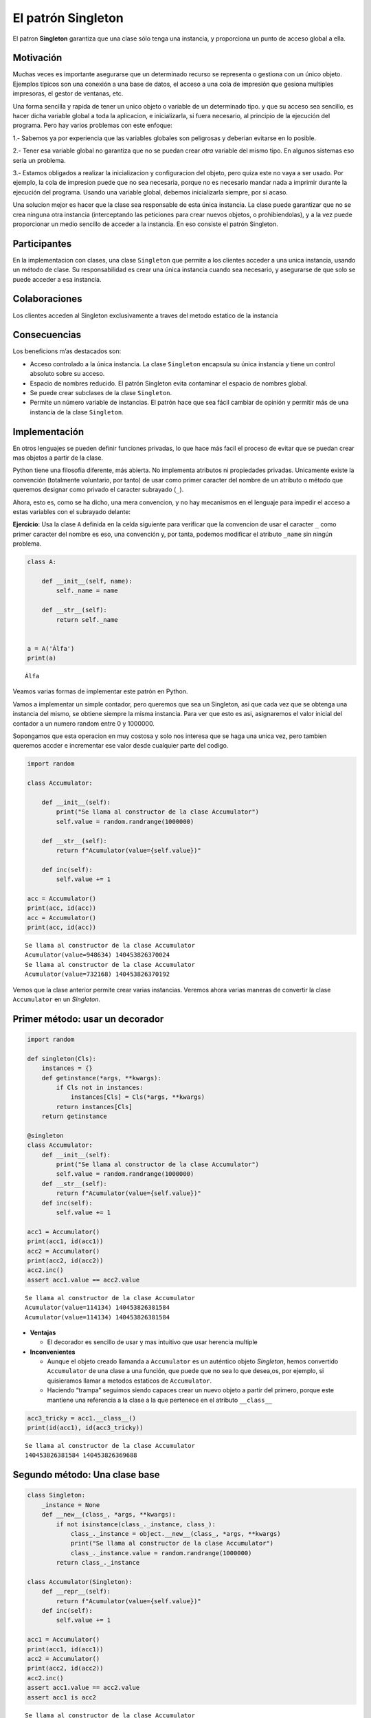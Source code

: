 El patrón Singleton
-------------------

El patron **Singleton** garantiza que una clase sólo tenga una
instancia, y proporciona un punto de acceso global a ella.

Motivación
~~~~~~~~~~

Muchas veces es importante asegurarse que un determinado recurso se
representa o gestiona con un único objeto. Ejemplos típicos son una
conexión a una base de datos, el acceso a una cola de impresión que
gesiona multiples impresoras, el gestor de ventanas, etc.

Una forma sencilla y rapida de tener un unico objeto o variable de un
determinado tipo. y que su acceso sea sencillo, es hacer dicha variable
global a toda la aplicacion, e inicializarla, si fuera necesario, al
principio de la ejecución del programa. Pero hay varios problemas con
este enfoque:

1.- Sabemos ya por experiencia que las variables globales son peligrosas
y deberian evitarse en lo posible.

2.- Tener esa variable global no garantiza que no se puedan crear *otra*
variable del mismo tipo. En algunos sistemas eso seria un problema.

3.- Estamos obligados a realizar la inicializacion y configuracion del
objeto, pero quiza este no vaya a ser usado. Por ejemplo, la cola de
impresion puede que no sea necesaria, porque no es necesario mandar nada
a imprimir durante la ejecución del programa. Usando una variable
global, debemos inicializarla siempre, por si acaso.

Una solucion mejor es hacer que la clase sea responsable de esta única
instancia. La clase puede garantizar que no se crea ninguna otra
instancia (interceptando las peticiones para crear nuevos objetos, o
prohibiendolas), y a la vez puede proporcionar un medio sencillo de
acceder a la instancia. En eso consiste el patrón Singleton.

Participantes
~~~~~~~~~~~~~

En la implementacion con clases, una clase ``Singleton`` que permite a
los clientes acceder a una unica instancia, usando un método de clase.
Su responsabilidad es crear una única instancia cuando sea necesario, y
asegurarse de que solo se puede acceder a esa instancia.

Colaboraciones
~~~~~~~~~~~~~~

Los clientes acceden al Singleton exclusivamente a traves del metodo
estatico de la instancia

Consecuencias
~~~~~~~~~~~~~

Los beneficions m’as destacados son:

-  Acceso controlado a la única instancia. La clase ``Singleton``
   encapsula su única instancia y tiene un control absoluto sobre su
   acceso.

-  Espacio de nombres reducido. El patrón Singleton evita contaminar el
   espacio de nombres global.

-  Se puede crear subclases de la clase ``Singleton``.

-  Permite un número variable de instancias. El patrón hace que sea
   fácil cambiar de opinión y permitir más de una instancia de la clase
   ``Singleton``.

Implementación
~~~~~~~~~~~~~~

En otros lenguajes se pueden definir funciones privadas, lo que hace más
facil el proceso de evitar que se puedan crear mas objetos a partir de
la clase.

Python tiene una filosofia diferente, más abierta. No implementa
atributos ni propiedades privadas. Unicamente existe la convención
(totalmente voluntario, por tanto) de usar como primer caracter del
nombre de un atributo o método que queremos designar como privado el
caracter subrayado (``_``).

Ahora, esto es, como se ha dicho, una mera convencion, y no hay
mecanismos en el lenguaje para impedir el acceso a estas variables con
el subrayado delante:

**Ejercicio**: Usa la clase ``A`` definida en la celda siguiente para
verificar que la convencion de usar el caracter ``_`` como primer
caracter del nombre es eso, una convención y, por tanta, podemos
modificar el atributo ``_name`` sin ningún problema.

.. code:: ipython3

    class A:
        
        def __init__(self, name):
            self._name = name
            
        def __str__(self):
            return self._name
    
            
    a = A('Álfa')
    print(a)


.. parsed-literal::

    Álfa


Veamos varias formas de implementar este patrón en Python.

Vamos a implementar un simple contador, pero queremos que sea un
Singleton, asi que cada vez que se obtenga una instancia del mismo, se
obtiene siempre la misma instancia. Para ver que esto es asi,
asignaremos el valor inicial del contador a un numero random entre 0 y
1000000.

Sopongamos que esta operacion en muy costosa y solo nos interesa que se
haga una unica vez, pero tambien queremos accder e incrementar ese valor
desde cualquier parte del codigo.

.. code:: ipython3

    import random 
    
    class Accumulator:
        
        def __init__(self):
            print("Se llama al constructor de la clase Accumulator")
            self.value = random.randrange(1000000)
            
        def __str__(self):
            return f"Acumulator(value={self.value})"
            
        def inc(self):
            self.value += 1
    
    acc = Accumulator()
    print(acc, id(acc))
    acc = Accumulator()
    print(acc, id(acc))


.. parsed-literal::

    Se llama al constructor de la clase Accumulator
    Acumulator(value=948634) 140453826370024
    Se llama al constructor de la clase Accumulator
    Acumulator(value=732168) 140453826370192


Vemos que la clase anterior permite crear varias instancias. Veremos
ahora varias maneras de convertir la clase ``Accumulator`` en un
*Singleton*.

Primer método: usar un decorador
~~~~~~~~~~~~~~~~~~~~~~~~~~~~~~~~

.. code:: ipython3

    import random
    
    def singleton(Cls):
        instances = {}
        def getinstance(*args, **kwargs):
            if Cls not in instances:
                instances[Cls] = Cls(*args, **kwargs)
            return instances[Cls]
        return getinstance
    
    @singleton
    class Accumulator:
        def __init__(self):
            print("Se llama al constructor de la clase Accumulator")
            self.value = random.randrange(1000000)    
        def __str__(self):
            return f"Acumulator(value={self.value})"   
        def inc(self):
            self.value += 1
      
    acc1 = Accumulator()
    print(acc1, id(acc1))
    acc2 = Accumulator()
    print(acc2, id(acc2))
    acc2.inc()
    assert acc1.value == acc2.value


.. parsed-literal::

    Se llama al constructor de la clase Accumulator
    Acumulator(value=114134) 140453826381584
    Acumulator(value=114134) 140453826381584


-  **Ventajas**

   -  El decorador es sencillo de usar y mas intuitivo que usar herencia
      multiple

-  **Inconvenientes**

   -  Aunque el objeto creado llamanda a ``Accumulator`` es un auténtico
      objeto *Singleton*, hemos convertido ``Accumulator`` de una clase
      a una función, que puede que no sea lo que desea,os, por ejemplo,
      si quisieramos llamar a metodos estaticos de ``Accumulator``.

   -  Haciendo “trampa” seguimos siendo capaces crear un nuevo objeto a
      partir del primero, porque este mantiene una referencia a la clase
      a la que pertenece en el atributo ``__class__``

.. code:: ipython3

    acc3_tricky = acc1.__class__()
    print(id(acc1), id(acc3_tricky))


.. parsed-literal::

    Se llama al constructor de la clase Accumulator
    140453826381584 140453826369688


Segundo método: Una clase base
~~~~~~~~~~~~~~~~~~~~~~~~~~~~~~

.. code:: ipython3

    class Singleton:
        _instance = None
        def __new__(class_, *args, **kwargs):
            if not isinstance(class_._instance, class_):
                class_._instance = object.__new__(class_, *args, **kwargs)        
                print("Se llama al constructor de la clase Accumulator")
                class_._instance.value = random.randrange(1000000)  
            return class_._instance
    
    class Accumulator(Singleton):
        def __repr__(self):
            return f"Acumulator(value={self.value})" 
        def inc(self):
            self.value += 1
            
    acc1 = Accumulator()
    print(acc1, id(acc1))
    acc2 = Accumulator()
    print(acc2, id(acc2))
    acc2.inc()
    assert acc1.value == acc2.value
    assert acc1 is acc2


.. parsed-literal::

    Se llama al constructor de la clase Accumulator
    Acumulator(value=697223) 140453820806480
    Acumulator(value=697223) 140453820806480


-  **Ventajas**

   -  Es una clase de verdad

-  **Inconvenientes**

   -  Puede que necesites usar herencia múltiple. En ese caso, el método
      **new** podria haber sido reescrito e interferir con el **new** de
      la clase ``Singleton``. Hay que estar pendiente de este detalle.

Tercer método: Usar metaclases
~~~~~~~~~~~~~~~~~~~~~~~~~~~~~~

.. code:: ipython3

    import random
    
    class Singleton(type):
        _instances = {}
        def __call__(cls, *args, **kwargs):
            if cls not in cls._instances:
                cls._instances[cls] = super(Singleton, cls).__call__(*args, **kwargs)
                print("Se llama al constructor de la clase Accumulator")
                cls._instances[cls].value = random.randrange(1000000)
            return cls._instances[cls]
    
    class Accumulator(metaclass=Singleton):
        def __repr__(self):
            return f"Acumulator(value={self.value})"
        def inc(self):
            self.value += 1
            
    acc1 = Accumulator()
    print(acc1, id(acc1))
    acc2 = Accumulator()
    print(acc2, id(acc2))
    acc2.inc()
    assert acc1.value == acc2.value
    assert acc1 is acc2


.. parsed-literal::

    Se llama al constructor de la clase Accumulator
    Acumulator(value=95839) 140453820807712
    Acumulator(value=95839) 140453820807712


-  **Ventajas**

   -  Es una clase real

   -  La herencia multiple no interfiere

   -  Es un uso legitimo de las metaclases

-  **Inconvenientes**

   -  Quiza ninguno. Pero si se usa sin entender las metaclases podria
      ser peligroso.

Cuarto metodo: Usar un módulo
~~~~~~~~~~~~~~~~~~~~~~~~~~~~~

.. code:: ipython3

    # %load acc.py
    import random
    
    class _Accumulator:
        
        def __init__(self):
            print("Se llama al constructor de la clase Accumulator")
            self.value = random.randrange(1000000)
            
        def __repr__(self):
            return f"Acumulator(value={self.value})"
            
        def inc(self):
            self.value += 1
    
    
    def accumulator():
        if accumulator.instance is None:
            accumulator.instance = _Accumulator()
        return accumulator.instance
    
    accumulator.instance = None


.. code:: ipython3

    import acc
          
    acc1 = acc.accumulator()
    print(acc1, id(acc1))
    acc2 = acc.accumulator()
    print(acc2, id(acc2))
    acc2.inc()
    assert acc1.value == acc2.value
    assert acc1 is acc2


.. parsed-literal::

    Se llama al constructor de la clase Accumulator
    Acumulator(value=771707) 140453826830408
    Acumulator(value=771707) 140453826830408


-  **Ventajas**

   -  Es la solucion mas *Pythónica*

   -  Simple es mejor que completo

-  **Inconvenientes**:

   -  Ninguno

Usos conocidos
~~~~~~~~~~~~~~

-  La librería ``logging`` crea el logger raiz o *root* solo cuando se
   necesita. Todas las llamadas a ``getLogger``, si no se le pasa un
   parametro de nombre, devuelven el logger raiz. Si es la primera
   llamada, se creará en ese preciso momento. Luego, todas las
   subsiguientes llamadas devuelven ese mismo objeto.

-  Los modulos de por si son una implementacion de *Singleton*, porque
   ``import`` solo crea una unica copia de cada módulo, las siguientes
   veces que se realiza la importación simplemente se devuelve el mismo
   objeto. Por eso muchos consideran que usar un modulo para implementar
   un *Singleton* esla solución más *pythónica*.

